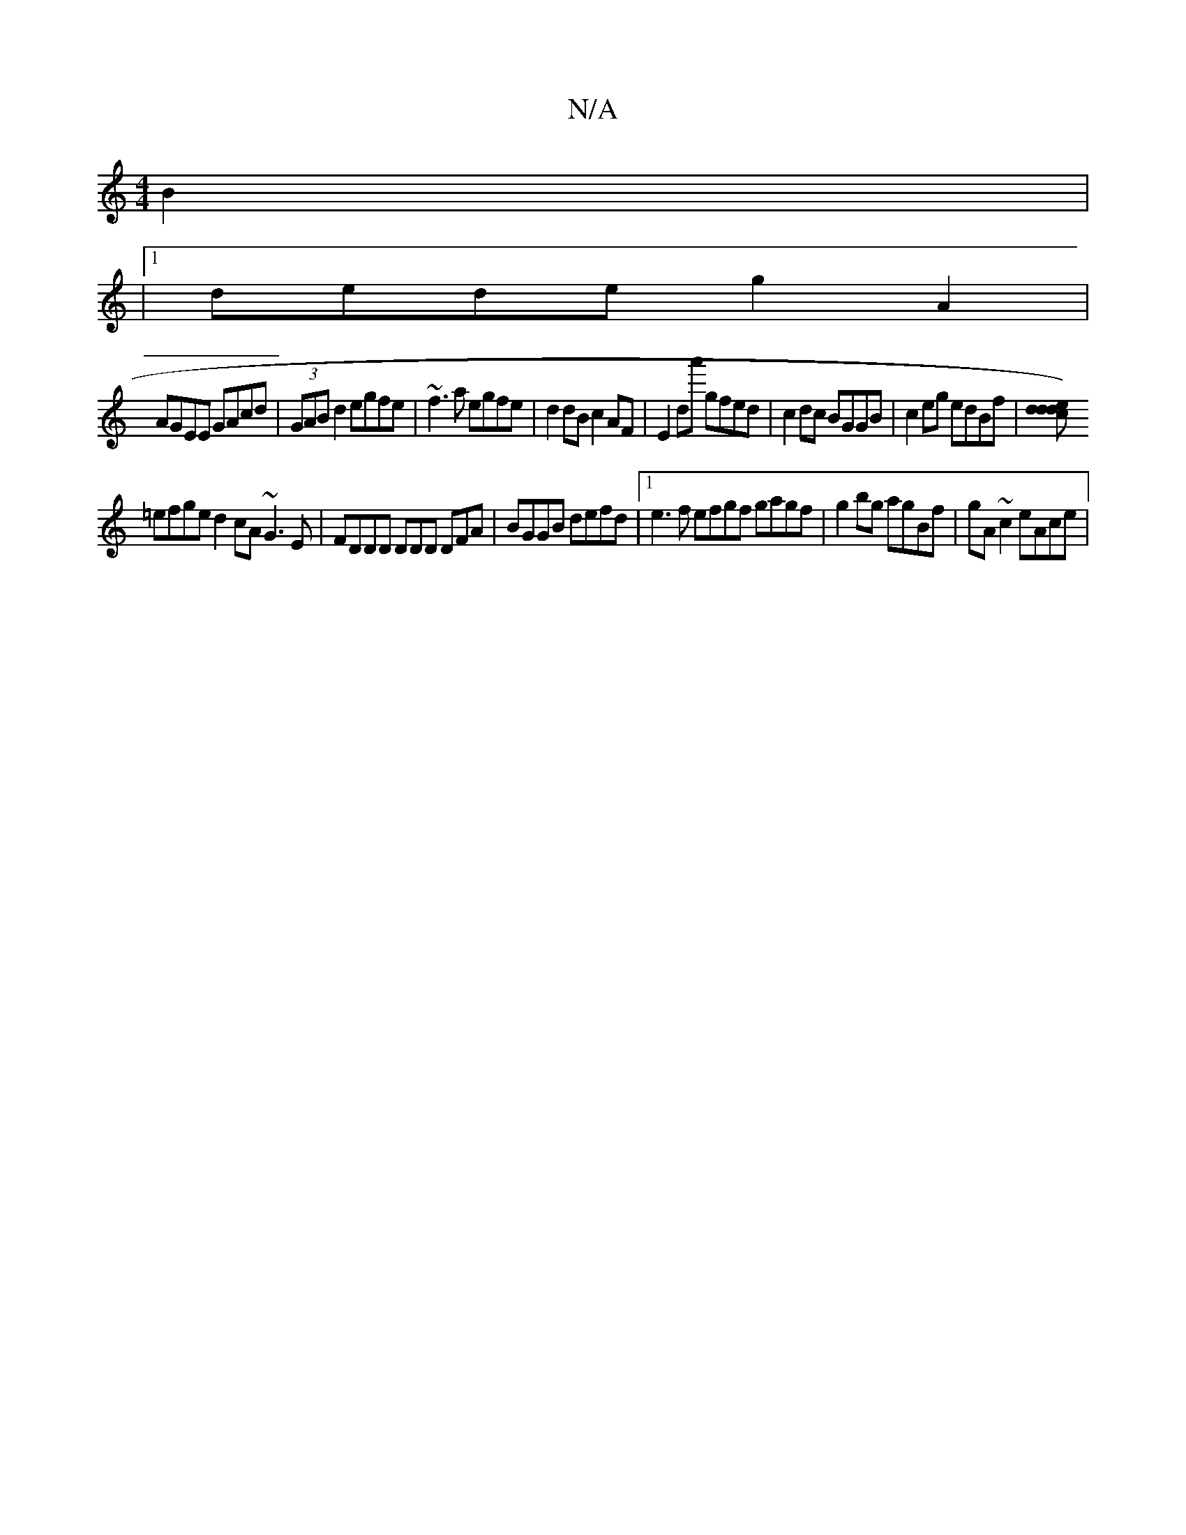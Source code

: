 X:1
T:N/A
M:4/4
R:N/A
K:Cmajor
 B2 |
|1 dede g2 A2|
AGEE GAcd|(3GAB d2 egfe | ~f3a egfe | d2dB c2AF | E2D'a' gfed | c2dc BGGB | c2 eg edBf |[ed2d2)c2d|
=efge d2cA ~G3E|FDDD DDmD DFA|BGGB defd|1 e3f efgf gagf|g2bg agBf|gA~c2 eAce|(3